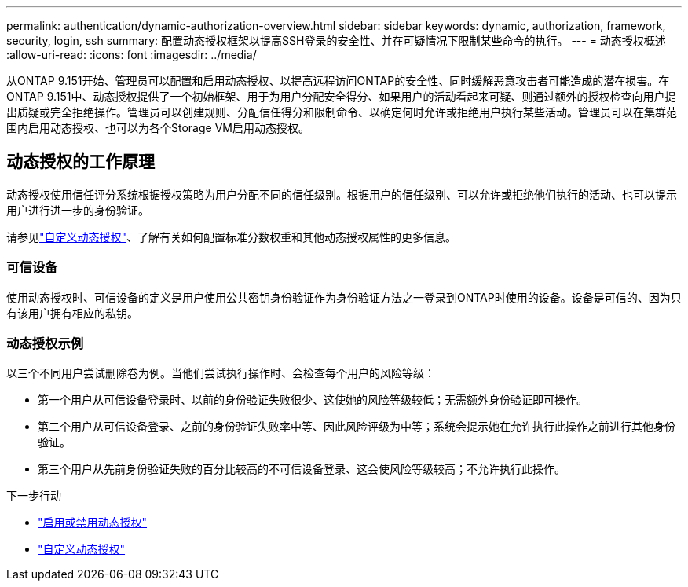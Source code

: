 ---
permalink: authentication/dynamic-authorization-overview.html 
sidebar: sidebar 
keywords: dynamic, authorization, framework, security, login, ssh 
summary: 配置动态授权框架以提高SSH登录的安全性、并在可疑情况下限制某些命令的执行。 
---
= 动态授权概述
:allow-uri-read: 
:icons: font
:imagesdir: ../media/


[role="lead"]
从ONTAP 9.151开始、管理员可以配置和启用动态授权、以提高远程访问ONTAP的安全性、同时缓解恶意攻击者可能造成的潜在损害。在ONTAP 9.151中、动态授权提供了一个初始框架、用于为用户分配安全得分、如果用户的活动看起来可疑、则通过额外的授权检查向用户提出质疑或完全拒绝操作。管理员可以创建规则、分配信任得分和限制命令、以确定何时允许或拒绝用户执行某些活动。管理员可以在集群范围内启用动态授权、也可以为各个Storage VM启用动态授权。



== 动态授权的工作原理

动态授权使用信任评分系统根据授权策略为用户分配不同的信任级别。根据用户的信任级别、可以允许或拒绝他们执行的活动、也可以提示用户进行进一步的身份验证。

请参见link:configure-dynamic-authorization.html["自定义动态授权"^]、了解有关如何配置标准分数权重和其他动态授权属性的更多信息。



=== 可信设备

使用动态授权时、可信设备的定义是用户使用公共密钥身份验证作为身份验证方法之一登录到ONTAP时使用的设备。设备是可信的、因为只有该用户拥有相应的私钥。



=== 动态授权示例

以三个不同用户尝试删除卷为例。当他们尝试执行操作时、会检查每个用户的风险等级：

* 第一个用户从可信设备登录时、以前的身份验证失败很少、这使她的风险等级较低；无需额外身份验证即可操作。
* 第二个用户从可信设备登录、之前的身份验证失败率中等、因此风险评级为中等；系统会提示她在允许执行此操作之前进行其他身份验证。
* 第三个用户从先前身份验证失败的百分比较高的不可信设备登录、这会使风险等级较高；不允许执行此操作。


.下一步行动
* link:enable-disable-dynamic-authorization.html["启用或禁用动态授权"^]
* link:configure-dynamic-authorization.html["自定义动态授权"^]

